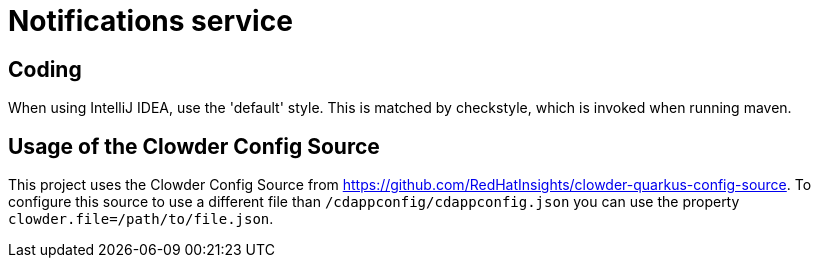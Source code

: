 = Notifications service

== Coding

When using IntelliJ IDEA, use the 'default' style. This is matched by checkstyle,
which is invoked when running maven.

## Usage of the Clowder Config Source

This project uses the Clowder Config Source from https://github.com/RedHatInsights/clowder-quarkus-config-source.
To configure this source to use a different file than `/cdappconfig/cdappconfig.json` you can use the property `clowder.file=/path/to/file.json`.
